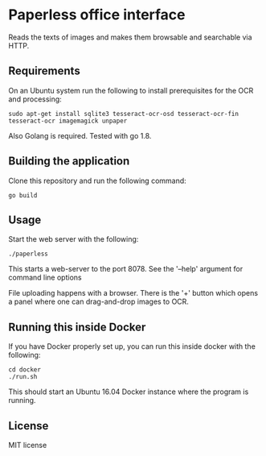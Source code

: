 * Paperless office interface

  Reads the texts of images and makes them browsable and searchable via HTTP.

** Requirements

   On an Ubuntu system run the following to install prerequisites for the OCR
   and processing:

   #+begin_src shell
   sudo apt-get install sqlite3 tesseract-ocr-osd tesseract-ocr-fin tesseract-ocr imagemagick unpaper
   #+end_src

   Also Golang is required. Tested with go 1.8.

** Building the application

   Clone this repository and run the following command:

   #+begin_src shell
   go build
   #+end_src

** Usage

   Start the web server with the following:

   #+begin_src shell
   ./paperless
   #+end_src

   This starts a web-server to the port 8078. See the '--help' argument for
   command line options

   File uploading happens with a browser. There is the '+' button which opens
   a panel where one can drag-and-drop images to OCR.

** Running this inside Docker

   If you have Docker properly set up, you can run this inside docker with the
   following:

   #+begin_src shell
   cd docker
   ./run.sh
   #+end_src

   This should start an Ubuntu 16.04 Docker instance where the program is
   running.

** License

   MIT license
